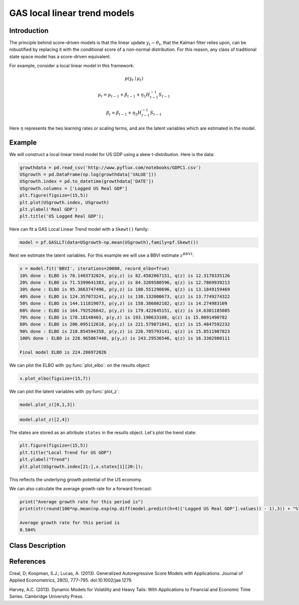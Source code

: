 GAS local linear trend models
==================================

Introduction
----------

The principle behind score-driven models is that the linear update :math:`y_{t} - \theta_{t}`, that the Kalman filter relies upon, can be robustified by replacing it with the conditional score of a non-normal distribution. For this reason, any class of traditional state space model has a score-driven equivalent.

For example, consider a local linear model in this framework:

.. math::

   p\left(y_{t}\mid\mu_{t}\right)

.. math::

   \mu_{t} = \mu_{t-1} + \beta_{t-1} + \eta_{1}{H_{t-1}^{-1}S_{t-1}}

.. math::

   \beta_{t} = \beta_{t-1} + \eta_{2}{H_{t-1}^{-1}S_{t-1}}

Here :math:`\eta` represents the two learning rates or scaling terms, and are the latent variables which are estimated in the model.

Example
----------

We will construct a local linear trend model for US GDP using a skew t-distribution. Here is the data: 

.. code-block:: python

   growthdata = pd.read_csv('http://www.pyflux.com/notebooks/GDPC1.csv')
   USgrowth = pd.DataFrame(np.log(growthdata['VALUE']))
   USgrowth.index = pd.to_datetime(growthdata['DATE'])
   USgrowth.columns = ['Logged US Real GDP']
   plt.figure(figsize=(15,5))
   plt.plot(USgrowth.index, USgrowth)
   plt.ylabel('Real GDP')
   plt.title('US Logged Real GDP');

.. image:: http://www.pyflux.com/notebooks/GASLLT/output_0_0.png

Here can fit a GAS Local Linear Trend model with a ``Skewt()`` family:

.. code-block:: python
   
   model = pf.GASLLT(data=USgrowth-np.mean(USgrowth),family=pf.Skewt())

Next we estimate the latent variables. For this example we will use a BBVI estimate :math:`z^{BBVI}`: 

.. code-block:: python

   x = model.fit('BBVI', iterations=20000, record_elbo=True)
   10% done : ELBO is 70.1403732024, p(y,z) is 82.4582067151, q(z) is 12.3178335126
   20% done : ELBO is 71.5399641383, p(y,z) is 84.3269580596, q(z) is 12.7869939213
   30% done : ELBO is 95.3663747496, p(y,z) is 108.551290696, q(z) is 13.1849159469
   40% done : ELBO is 124.357073241, p(y,z) is 138.132000673, q(z) is 13.7749274322
   50% done : ELBO is 144.111819073, p(y,z) is 158.386802182, q(z) is 14.274983109
   60% done : ELBO is 164.792526642, p(y,z) is 179.422645151, q(z) is 14.6301185085
   70% done : ELBO is 178.18148403, p(y,z) is 193.190633108, q(z) is 15.0091490782
   80% done : ELBO is 206.095112618, p(y,z) is 221.579871841, q(z) is 15.4847592232
   90% done : ELBO is 210.854594358, p(y,z) is 226.705793141, q(z) is 15.8511987823
   100% done : ELBO is 226.965067448, p(y,z) is 243.29536546, q(z) is 16.3302980111

   Final model ELBO is 224.286972026

We can plot the ELBO with :py:func:`plot_elbo`: on the results object:

.. code-block:: python

   x.plot_elbo(figsize=(15,7))

.. image:: http://www.pyflux.com/notebooks/GASLLT/output_2_0.png

We can plot the latent variables with :py:func:`plot_z`: 

.. code-block:: python

   model.plot_z([0,1,3])

.. image:: http://www.pyflux.com/notebooks/GASLLT/output_3_0.png

.. code-block:: python

   model.plot_z([2,4])

.. image:: http://www.pyflux.com/notebooks/GASLLT/output_4_0.png

The states are stored as an attribute ``states`` in the results object. Let's plot the trend state:

.. code-block:: python

   plt.figure(figsize=(15,5))
   plt.title("Local Trend for US GDP")
   plt.ylabel("Trend")
   plt.plot(USgrowth.index[21:],x.states[1][20:]);

.. image:: http://www.pyflux.com/notebooks/GASLLT/output_5_0.png

This reflects the underlying growth potential of the US economy.

We can also calculate the average growth rate for a forward forecast:

.. code-block:: python

   print("Average growth rate for this period is")
   print(str(round(100*np.mean(np.exp(np.diff(model.predict(h=4)['Logged US Real GDP'].values)) - 1),3)) + "%")

   Average growth rate for this period is
   0.504%

Class Description
----------

.. py:class:: GASLLT(data, integ, target, family)

   **GAS Local Linear Trend Models.**

   ==================   ===============================    ======================================
   Parameter            Type                                Description
   ==================   ===============================    ======================================
   data                 pd.DataFrame or np.ndarray         Contains the univariate time series
   integ                int                                How many times to difference the data
                                                           (default: 0)
   target               string or int                      Which column of DataFrame/array to use.
   family               pf.Family instance                 The distribution for the time series,
                                                           e.g ``pf.Normal()``
   ==================   ===============================    ======================================

   **Attributes**

   .. py:attribute:: latent_variables

      A pf.LatentVariables() object containing information on the model latent variables, 
      prior settings. any fitted values, starting values, and other latent variable 
      information. When a model is fitted, this is where the latent variables are updated/stored. 
      Please see the documentation on Latent Variables for information on attributes within this
      object, as well as methods for accessing the latent variable information. 

   **Methods**

   .. py:method:: adjust_prior(index, prior)

      Adjusts the priors for the model latent variables. The latent variables and their indices
      can be viewed by printing the ``latent_variables`` attribute attached to the model instance.

      ==================   ========================    ======================================
      Parameter            Type                        Description
      ==================   ========================    ======================================
      index                int                         Index of the latent variable to change
      prior                pf.Family instance          Prior distribution, e.g. ``pf.Normal()``
      ==================   ========================    ======================================

      **Returns**: void - changes the model ``latent_variables`` attribute


   .. py:method:: fit(method, **kwargs)
      
      Estimates latent variables for the model. User chooses an inference option and the
      method returns a results object, as well as updating the model's ``latent_variables`` 
      attribute. 

      ==================   ========================    ======================================
      Parameter            Type                        Description
      ==================   ========================    ======================================
      method               str                         Inference option: e.g. 'M-H' or 'MLE'
      ==================   ========================    ======================================

      See Bayesian Inference and Classical Inference sections of the documentation for the 
      full list of inference options. Optional parameters can be entered that are relevant
      to the particular mode of inference chosen.

      **Returns**: pf.Results instance with information for the estimated latent variables

   .. py:method:: plot_fit(**kwargs)
      
      Plots the fit of the model against the data. Optional arguments include *figsize*,
      the dimensions of the figure to plot.

      **Returns** : void - shows a matplotlib plot

   .. py:method:: plot_ppc(T, nsims)

      Plots a histogram for a posterior predictive check with a discrepancy measure of the 
      user's choosing. This method only works if you have fitted using Bayesian inference.

      ==================   ========================    ======================================
      Parameter            Type                        Description
      ==================   ========================    ======================================
      T                    function                    Discrepancy, e.g. ``np.mean`` or ``np.max``
      nsims                int                         How many simulations for the PPC
      ==================   ========================    ======================================

      **Returns**: void - shows a matplotlib plot

   .. py:method:: plot_predict(h, past_values, intervals, **kwargs)
      
      Plots predictions of the model, along with intervals.

      ==================   ========================    ======================================
      Parameter            Type                        Description
      ==================   ========================    ======================================
      h                    int                         How many steps to forecast ahead
      past_values          int                         How many past datapoints to plot
      intervals            boolean                     Whether to plot intervals or not
      ==================   ========================    ======================================

      Optional arguments include *figsize* - the dimensions of the figure to plot. Please note
      that if you use Maximum Likelihood or Variational Inference, the intervals shown will not
      reflect latent variable uncertainty. Only Metropolis-Hastings will give you fully Bayesian
      prediction intervals. Bayesian intervals with variational inference are not shown because
      of the limitation of mean-field inference in not accounting for posterior correlations.
      
      **Returns** : void - shows a matplotlib plot

   .. py:method:: plot_predict_is(h, fit_once, fit_method, **kwargs)
      
      Plots in-sample rolling predictions for the model. This means that the user pretends a
      last subsection of data is out-of-sample, and forecasts after each period and assesses 
      how well they did. The user can choose whether to fit parameters once at the beginning 
      or every time step.

      ==================   ========================    ======================================
      Parameter            Type                        Description
      ==================   ========================    ======================================
      h                    int                         How many previous timesteps to use
      fit_once             boolean                     Whether to fit once, or every timestep
      fit_method           str                         Which inference option, e.g. 'MLE'
      ==================   ========================    ======================================

      Optional arguments include *figsize* - the dimensions of the figure to plot. **h** is an int of how many previous steps to simulate performance on. 

      **Returns** : void - shows a matplotlib plot

   .. py:method:: plot_sample(nsims, plot_data=True)

      Plots samples from the posterior predictive density of the model. This method only works
      if you fitted the model using Bayesian inference.

      ==================   ========================    ======================================
      Parameter            Type                        Description
      ==================   ========================    ======================================
      nsims                int                         How many samples to draw
      plot_data            boolean                     Whether to plot the real data as well
      ==================   ========================    ======================================

      **Returns** : void - shows a matplotlib plot

   .. py:method:: plot_z(indices, figsize)

      Returns a plot of the latent variables and their associated uncertainty. 

      ==================   ========================    ======================================
      Parameter            Type                        Description
      ==================   ========================    ======================================
      indices              int or list                 Which latent variable indices to plot
      figsize              tuple                       Size of the matplotlib figure
      ==================   ========================    ======================================

      **Returns** : void - shows a matplotlib plot

   .. py:method:: ppc(T, nsims)

      Returns a p-value for a posterior predictive check. This method only works if you have 
      fitted using Bayesian inference.

      ==================   ========================    ======================================
      Parameter            Type                        Description
      ==================   ========================    ======================================
      T                    function                    Discrepancy, e.g. ``np.mean`` or ``np.max``
      nsims                int                         How many simulations for the PPC
      ==================   ========================    ======================================

      **Returns**: int - the p-value for the discrepancy test

   .. py:method:: predict(h, intervals=False)
      
      Returns a DataFrame of model predictions.

      ==================   ========================    ======================================
      Parameter            Type                        Description
      ==================   ========================    ======================================
      h                    int                         How many steps to forecast ahead
      intervals            boolean                     Whether to return prediction intervals
      ==================   ========================    ======================================

      Please note that if you use Maximum Likelihood or Variational Inference, the intervals shown 
      will not reflect latent variable uncertainty. Only Metropolis-Hastings will give you fully 
      Bayesian prediction intervals. Bayesian intervals with variational inference are not shown 
      because of the limitation of mean-field inference in not accounting for posterior correlations.
      
      **Returns** : pd.DataFrame - the model predictions

   .. py:method:: predict_is(h, fit_once, fit_method)
      
      Returns DataFrame of in-sample rolling predictions for the model.

      ==================   ========================    ======================================
      Parameter            Type                        Description
      ==================   ========================    ======================================
      h                    int                         How many previous timesteps to use
      fit_once             boolean                     Whether to fit once, or every timestep
      fit_method           str                         Which inference option, e.g. 'MLE'
      ==================   ========================    ======================================

      **Returns** : pd.DataFrame - the model predictions

   .. py:method:: sample(nsims)

      Returns np.ndarray of draws of the data from the posterior predictive density. This
      method only works if you have fitted the model using Bayesian inference.

      ==================   ========================    ======================================
      Parameter            Type                        Description
      ==================   ========================    ======================================
      nsims                int                         How many posterior draws to take
      ==================   ========================    ======================================

      **Returns** : np.ndarray - samples from the posterior predictive density.

References
----------

Creal, D; Koopman, S.J.; Lucas, A. (2013). Generalized Autoregressive Score Models with
Applications. Journal of Applied Econometrics, 28(5), 777–795. doi:10.1002/jae.1279.

Harvey, A.C. (2013). Dynamic Models for Volatility and Heavy Tails: With Applications to
Financial and Economic Time Series. Cambridge University Press.

